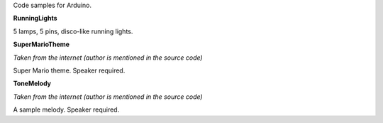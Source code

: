 Code samples for Arduino.

**RunningLights**

5 lamps, 5 pins, disco-like running lights.

**SuperMarioTheme**

*Taken from the internet (author is mentioned in the source code)*

Super Mario theme. Speaker required.

**ToneMelody**

*Taken from the internet (author is mentioned in the source code)*

A sample melody. Speaker required.